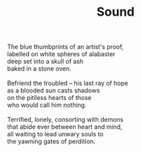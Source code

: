 :PROPERTIES:
:ID:       7BADF207-3DD2-4BD9-8F64-4C2EDECA887F
:SLUG:     sound
:END:
#+filetags: :poetry:
#+title: Sound

#+BEGIN_VERSE
The blue thumbprints of an artist's proof,
labelled on white spheres of alabaster
deep set into a skull of ash
baked in a stone oven.

Befriend the troubled -- his last ray of hope
as a blooded sun casts shadows
on the pitiless hearts of those
who would call him nothing.

Terrified, lonely, consorting with demons
that abide ever between heart and mind,
all waiting to lead unwary souls to
the yawning gates of perdition.
#+END_VERSE

